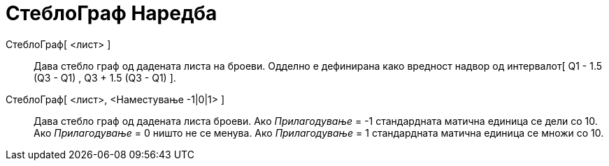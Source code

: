 = СтеблоГраф Наредба
ifdef::env-github[:imagesdir: /mk/modules/ROOT/assets/images]

СтеблоГраф[ <лист> ]::
  Дава стебло граф од дадената листа на броеви.
  Одделно е дефинирана како вредност надвор од интервалот[ Q1 - 1.5 (Q3 - Q1) , Q3 + 1.5 (Q3 - Q1) ].

СтеблоГраф[ <лист>, <Наместување -1|0|1> ]::
  Дава стебло граф од дадената листа броеви.
  Ако _Прилагодување_ = -1 стандардната матична единица се дели со 10.
  Ако _Прилагодување_ = 0 ништо не се менува.
  Ако _Прилагодување_ = 1 стандардната матична единица се множи со 10.
